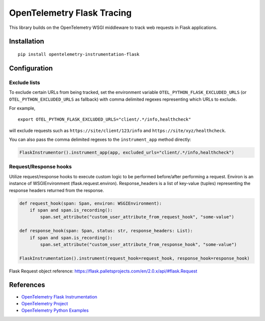 OpenTelemetry Flask Tracing
===========================

|pypi|

.. |pypi| image:: https://badge.fury.io/py/opentelemetry-instrumentation-flask.svg
   :target: https://pypi.org/project/opentelemetry-instrumentation-flask/

This library builds on the OpenTelemetry WSGI middleware to track web requests
in Flask applications.

Installation
------------

::

    pip install opentelemetry-instrumentation-flask

Configuration
-------------

Exclude lists
*************
To exclude certain URLs from being tracked, set the environment variable ``OTEL_PYTHON_FLASK_EXCLUDED_URLS``
(or ``OTEL_PYTHON_EXCLUDED_URLS`` as fallback) with comma delimited regexes representing which URLs to exclude.

For example,

::

    export OTEL_PYTHON_FLASK_EXCLUDED_URLS="client/.*/info,healthcheck"

will exclude requests such as ``https://site/client/123/info`` and ``https://site/xyz/healthcheck``.

You can also pass the comma delimited regexes to the ``instrument_app`` method directly:

.. code-block:: python

    FlaskInstrumentor().instrument_app(app, excluded_urls="client/.*/info,healthcheck")

Request/Response hooks
**********************

Utilize request/response hooks to execute custom logic to be performed before/after performing a request. Environ is an instance of WSGIEnvironment (flask.request.environ).
Response_headers is a list of key-value (tuples) representing the response headers returned from the response.

.. code-block:: python

    def request_hook(span: Span, environ: WSGIEnvironment):
        if span and span.is_recording():
            span.set_attribute("custom_user_attribute_from_request_hook", "some-value")

    def response_hook(span: Span, status: str, response_headers: List):
        if span and span.is_recording():
            span.set_attribute("custom_user_attribute_from_response_hook", "some-value")

    FlaskInstrumentation().instrument(request_hook=request_hook, response_hook=response_hook)

Flask Request object reference: https://flask.palletsprojects.com/en/2.0.x/api/#flask.Request

References
----------

* `OpenTelemetry Flask Instrumentation <https://opentelemetry-python-contrib.readthedocs.io/en/latest/instrumentation/flask/flask.html>`_
* `OpenTelemetry Project <https://opentelemetry.io/>`_
* `OpenTelemetry Python Examples <https://github.com/open-telemetry/opentelemetry-python/tree/main/docs/examples>`_
